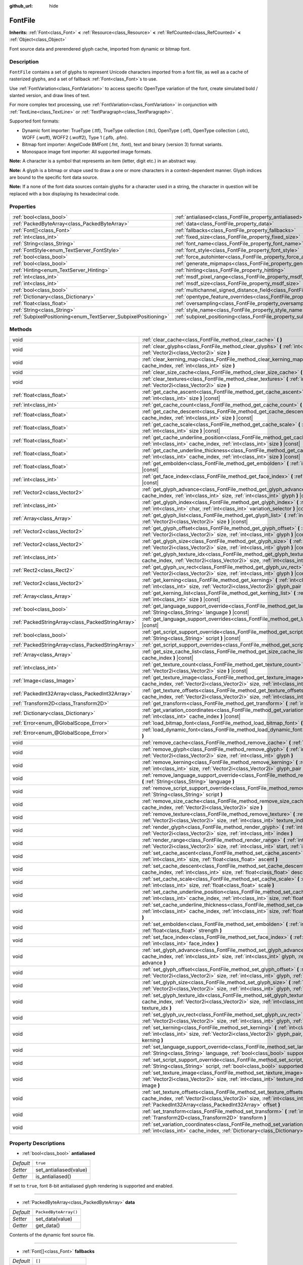 :github_url: hide

.. DO NOT EDIT THIS FILE!!!
.. Generated automatically from Godot engine sources.
.. Generator: https://github.com/godotengine/godot/tree/master/doc/tools/make_rst.py.
.. XML source: https://github.com/godotengine/godot/tree/master/doc/classes/FontFile.xml.

.. _class_FontFile:

FontFile
========

**Inherits:** :ref:`Font<class_Font>` **<** :ref:`Resource<class_Resource>` **<** :ref:`RefCounted<class_RefCounted>` **<** :ref:`Object<class_Object>`

Font source data and prerendered glyph cache, imported from dynamic or bitmap font.

Description
-----------

``FontFile`` contains a set of glyphs to represent Unicode characters imported from a font file, as well as a cache of rasterized glyphs, and a set of fallback :ref:`Font<class_Font>`\ s to use.

Use :ref:`FontVariation<class_FontVariation>` to access specific OpenType variation of the font, create simulated bold / slanted version, and draw lines of text.

For more complex text processing, use :ref:`FontVariation<class_FontVariation>` in conjunction with :ref:`TextLine<class_TextLine>` or :ref:`TextParagraph<class_TextParagraph>`.

Supported font formats:

- Dynamic font importer: TrueType (.ttf), TrueType collection (.ttc), OpenType (.otf), OpenType collection (.otc), WOFF (.woff), WOFF2 (.woff2), Type 1 (.pfb, .pfm).

- Bitmap font importer: AngelCode BMFont (.fnt, .font), text and binary (version 3) format variants.

- Monospace image font importer: All supported image formats.

\ **Note:** A character is a symbol that represents an item (letter, digit etc.) in an abstract way.

\ **Note:** A glyph is a bitmap or shape used to draw a one or more characters in a context-dependent manner. Glyph indices are bound to the specific font data source.

\ **Note:** If a none of the font data sources contain glyphs for a character used in a string, the character in question will be replaced with a box displaying its hexadecimal code.




.. tabs::

 .. code-tab:: gdscript

    var f = load("res://BarlowCondensed-Bold.ttf")
    $"Label".set("custom_fonts/font", f)
    $"Label".set("custom_fonts/font_size", 64)

 .. code-tab:: csharp

    var f = ResourceLoader.Load<FontFile>("res://BarlowCondensed-Bold.ttf");
    GetNode("Label").Set("custom_fonts/font", f);
    GetNode("Label").Set("custom_font_sizes/font_size", 64);



Properties
----------

+-----------------------------------------------------------------+-------------------------------------------------------------------------------------------------------+-----------------------+
| :ref:`bool<class_bool>`                                         | :ref:`antialiased<class_FontFile_property_antialiased>`                                               | ``true``              |
+-----------------------------------------------------------------+-------------------------------------------------------------------------------------------------------+-----------------------+
| :ref:`PackedByteArray<class_PackedByteArray>`                   | :ref:`data<class_FontFile_property_data>`                                                             | ``PackedByteArray()`` |
+-----------------------------------------------------------------+-------------------------------------------------------------------------------------------------------+-----------------------+
| :ref:`Font[]<class_Font>`                                       | :ref:`fallbacks<class_FontFile_property_fallbacks>`                                                   | ``[]``                |
+-----------------------------------------------------------------+-------------------------------------------------------------------------------------------------------+-----------------------+
| :ref:`int<class_int>`                                           | :ref:`fixed_size<class_FontFile_property_fixed_size>`                                                 | ``0``                 |
+-----------------------------------------------------------------+-------------------------------------------------------------------------------------------------------+-----------------------+
| :ref:`String<class_String>`                                     | :ref:`font_name<class_FontFile_property_font_name>`                                                   | ``""``                |
+-----------------------------------------------------------------+-------------------------------------------------------------------------------------------------------+-----------------------+
| :ref:`FontStyle<enum_TextServer_FontStyle>`                     | :ref:`font_style<class_FontFile_property_font_style>`                                                 | ``0``                 |
+-----------------------------------------------------------------+-------------------------------------------------------------------------------------------------------+-----------------------+
| :ref:`bool<class_bool>`                                         | :ref:`force_autohinter<class_FontFile_property_force_autohinter>`                                     | ``false``             |
+-----------------------------------------------------------------+-------------------------------------------------------------------------------------------------------+-----------------------+
| :ref:`bool<class_bool>`                                         | :ref:`generate_mipmaps<class_FontFile_property_generate_mipmaps>`                                     | ``false``             |
+-----------------------------------------------------------------+-------------------------------------------------------------------------------------------------------+-----------------------+
| :ref:`Hinting<enum_TextServer_Hinting>`                         | :ref:`hinting<class_FontFile_property_hinting>`                                                       | ``1``                 |
+-----------------------------------------------------------------+-------------------------------------------------------------------------------------------------------+-----------------------+
| :ref:`int<class_int>`                                           | :ref:`msdf_pixel_range<class_FontFile_property_msdf_pixel_range>`                                     | ``16``                |
+-----------------------------------------------------------------+-------------------------------------------------------------------------------------------------------+-----------------------+
| :ref:`int<class_int>`                                           | :ref:`msdf_size<class_FontFile_property_msdf_size>`                                                   | ``48``                |
+-----------------------------------------------------------------+-------------------------------------------------------------------------------------------------------+-----------------------+
| :ref:`bool<class_bool>`                                         | :ref:`multichannel_signed_distance_field<class_FontFile_property_multichannel_signed_distance_field>` | ``false``             |
+-----------------------------------------------------------------+-------------------------------------------------------------------------------------------------------+-----------------------+
| :ref:`Dictionary<class_Dictionary>`                             | :ref:`opentype_feature_overrides<class_FontFile_property_opentype_feature_overrides>`                 | ``{}``                |
+-----------------------------------------------------------------+-------------------------------------------------------------------------------------------------------+-----------------------+
| :ref:`float<class_float>`                                       | :ref:`oversampling<class_FontFile_property_oversampling>`                                             | ``0.0``               |
+-----------------------------------------------------------------+-------------------------------------------------------------------------------------------------------+-----------------------+
| :ref:`String<class_String>`                                     | :ref:`style_name<class_FontFile_property_style_name>`                                                 | ``""``                |
+-----------------------------------------------------------------+-------------------------------------------------------------------------------------------------------+-----------------------+
| :ref:`SubpixelPositioning<enum_TextServer_SubpixelPositioning>` | :ref:`subpixel_positioning<class_FontFile_property_subpixel_positioning>`                             | ``1``                 |
+-----------------------------------------------------------------+-------------------------------------------------------------------------------------------------------+-----------------------+

Methods
-------

+---------------------------------------------------+--------------------------------------------------------------------------------------------------------------------------------------------------------------------------------------------------------------------------------------------------------+
| void                                              | :ref:`clear_cache<class_FontFile_method_clear_cache>` **(** **)**                                                                                                                                                                                      |
+---------------------------------------------------+--------------------------------------------------------------------------------------------------------------------------------------------------------------------------------------------------------------------------------------------------------+
| void                                              | :ref:`clear_glyphs<class_FontFile_method_clear_glyphs>` **(** :ref:`int<class_int>` cache_index, :ref:`Vector2i<class_Vector2i>` size **)**                                                                                                            |
+---------------------------------------------------+--------------------------------------------------------------------------------------------------------------------------------------------------------------------------------------------------------------------------------------------------------+
| void                                              | :ref:`clear_kerning_map<class_FontFile_method_clear_kerning_map>` **(** :ref:`int<class_int>` cache_index, :ref:`int<class_int>` size **)**                                                                                                            |
+---------------------------------------------------+--------------------------------------------------------------------------------------------------------------------------------------------------------------------------------------------------------------------------------------------------------+
| void                                              | :ref:`clear_size_cache<class_FontFile_method_clear_size_cache>` **(** :ref:`int<class_int>` cache_index **)**                                                                                                                                          |
+---------------------------------------------------+--------------------------------------------------------------------------------------------------------------------------------------------------------------------------------------------------------------------------------------------------------+
| void                                              | :ref:`clear_textures<class_FontFile_method_clear_textures>` **(** :ref:`int<class_int>` cache_index, :ref:`Vector2i<class_Vector2i>` size **)**                                                                                                        |
+---------------------------------------------------+--------------------------------------------------------------------------------------------------------------------------------------------------------------------------------------------------------------------------------------------------------+
| :ref:`float<class_float>`                         | :ref:`get_cache_ascent<class_FontFile_method_get_cache_ascent>` **(** :ref:`int<class_int>` cache_index, :ref:`int<class_int>` size **)** |const|                                                                                                      |
+---------------------------------------------------+--------------------------------------------------------------------------------------------------------------------------------------------------------------------------------------------------------------------------------------------------------+
| :ref:`int<class_int>`                             | :ref:`get_cache_count<class_FontFile_method_get_cache_count>` **(** **)** |const|                                                                                                                                                                      |
+---------------------------------------------------+--------------------------------------------------------------------------------------------------------------------------------------------------------------------------------------------------------------------------------------------------------+
| :ref:`float<class_float>`                         | :ref:`get_cache_descent<class_FontFile_method_get_cache_descent>` **(** :ref:`int<class_int>` cache_index, :ref:`int<class_int>` size **)** |const|                                                                                                    |
+---------------------------------------------------+--------------------------------------------------------------------------------------------------------------------------------------------------------------------------------------------------------------------------------------------------------+
| :ref:`float<class_float>`                         | :ref:`get_cache_scale<class_FontFile_method_get_cache_scale>` **(** :ref:`int<class_int>` cache_index, :ref:`int<class_int>` size **)** |const|                                                                                                        |
+---------------------------------------------------+--------------------------------------------------------------------------------------------------------------------------------------------------------------------------------------------------------------------------------------------------------+
| :ref:`float<class_float>`                         | :ref:`get_cache_underline_position<class_FontFile_method_get_cache_underline_position>` **(** :ref:`int<class_int>` cache_index, :ref:`int<class_int>` size **)** |const|                                                                              |
+---------------------------------------------------+--------------------------------------------------------------------------------------------------------------------------------------------------------------------------------------------------------------------------------------------------------+
| :ref:`float<class_float>`                         | :ref:`get_cache_underline_thickness<class_FontFile_method_get_cache_underline_thickness>` **(** :ref:`int<class_int>` cache_index, :ref:`int<class_int>` size **)** |const|                                                                            |
+---------------------------------------------------+--------------------------------------------------------------------------------------------------------------------------------------------------------------------------------------------------------------------------------------------------------+
| :ref:`float<class_float>`                         | :ref:`get_embolden<class_FontFile_method_get_embolden>` **(** :ref:`int<class_int>` cache_index **)** |const|                                                                                                                                          |
+---------------------------------------------------+--------------------------------------------------------------------------------------------------------------------------------------------------------------------------------------------------------------------------------------------------------+
| :ref:`int<class_int>`                             | :ref:`get_face_index<class_FontFile_method_get_face_index>` **(** :ref:`int<class_int>` cache_index **)** |const|                                                                                                                                      |
+---------------------------------------------------+--------------------------------------------------------------------------------------------------------------------------------------------------------------------------------------------------------------------------------------------------------+
| :ref:`Vector2<class_Vector2>`                     | :ref:`get_glyph_advance<class_FontFile_method_get_glyph_advance>` **(** :ref:`int<class_int>` cache_index, :ref:`int<class_int>` size, :ref:`int<class_int>` glyph **)** |const|                                                                       |
+---------------------------------------------------+--------------------------------------------------------------------------------------------------------------------------------------------------------------------------------------------------------------------------------------------------------+
| :ref:`int<class_int>`                             | :ref:`get_glyph_index<class_FontFile_method_get_glyph_index>` **(** :ref:`int<class_int>` size, :ref:`int<class_int>` char, :ref:`int<class_int>` variation_selector **)** |const|                                                                     |
+---------------------------------------------------+--------------------------------------------------------------------------------------------------------------------------------------------------------------------------------------------------------------------------------------------------------+
| :ref:`Array<class_Array>`                         | :ref:`get_glyph_list<class_FontFile_method_get_glyph_list>` **(** :ref:`int<class_int>` cache_index, :ref:`Vector2i<class_Vector2i>` size **)** |const|                                                                                                |
+---------------------------------------------------+--------------------------------------------------------------------------------------------------------------------------------------------------------------------------------------------------------------------------------------------------------+
| :ref:`Vector2<class_Vector2>`                     | :ref:`get_glyph_offset<class_FontFile_method_get_glyph_offset>` **(** :ref:`int<class_int>` cache_index, :ref:`Vector2i<class_Vector2i>` size, :ref:`int<class_int>` glyph **)** |const|                                                               |
+---------------------------------------------------+--------------------------------------------------------------------------------------------------------------------------------------------------------------------------------------------------------------------------------------------------------+
| :ref:`Vector2<class_Vector2>`                     | :ref:`get_glyph_size<class_FontFile_method_get_glyph_size>` **(** :ref:`int<class_int>` cache_index, :ref:`Vector2i<class_Vector2i>` size, :ref:`int<class_int>` glyph **)** |const|                                                                   |
+---------------------------------------------------+--------------------------------------------------------------------------------------------------------------------------------------------------------------------------------------------------------------------------------------------------------+
| :ref:`int<class_int>`                             | :ref:`get_glyph_texture_idx<class_FontFile_method_get_glyph_texture_idx>` **(** :ref:`int<class_int>` cache_index, :ref:`Vector2i<class_Vector2i>` size, :ref:`int<class_int>` glyph **)** |const|                                                     |
+---------------------------------------------------+--------------------------------------------------------------------------------------------------------------------------------------------------------------------------------------------------------------------------------------------------------+
| :ref:`Rect2<class_Rect2>`                         | :ref:`get_glyph_uv_rect<class_FontFile_method_get_glyph_uv_rect>` **(** :ref:`int<class_int>` cache_index, :ref:`Vector2i<class_Vector2i>` size, :ref:`int<class_int>` glyph **)** |const|                                                             |
+---------------------------------------------------+--------------------------------------------------------------------------------------------------------------------------------------------------------------------------------------------------------------------------------------------------------+
| :ref:`Vector2<class_Vector2>`                     | :ref:`get_kerning<class_FontFile_method_get_kerning>` **(** :ref:`int<class_int>` cache_index, :ref:`int<class_int>` size, :ref:`Vector2i<class_Vector2i>` glyph_pair **)** |const|                                                                    |
+---------------------------------------------------+--------------------------------------------------------------------------------------------------------------------------------------------------------------------------------------------------------------------------------------------------------+
| :ref:`Array<class_Array>`                         | :ref:`get_kerning_list<class_FontFile_method_get_kerning_list>` **(** :ref:`int<class_int>` cache_index, :ref:`int<class_int>` size **)** |const|                                                                                                      |
+---------------------------------------------------+--------------------------------------------------------------------------------------------------------------------------------------------------------------------------------------------------------------------------------------------------------+
| :ref:`bool<class_bool>`                           | :ref:`get_language_support_override<class_FontFile_method_get_language_support_override>` **(** :ref:`String<class_String>` language **)** |const|                                                                                                     |
+---------------------------------------------------+--------------------------------------------------------------------------------------------------------------------------------------------------------------------------------------------------------------------------------------------------------+
| :ref:`PackedStringArray<class_PackedStringArray>` | :ref:`get_language_support_overrides<class_FontFile_method_get_language_support_overrides>` **(** **)** |const|                                                                                                                                        |
+---------------------------------------------------+--------------------------------------------------------------------------------------------------------------------------------------------------------------------------------------------------------------------------------------------------------+
| :ref:`bool<class_bool>`                           | :ref:`get_script_support_override<class_FontFile_method_get_script_support_override>` **(** :ref:`String<class_String>` script **)** |const|                                                                                                           |
+---------------------------------------------------+--------------------------------------------------------------------------------------------------------------------------------------------------------------------------------------------------------------------------------------------------------+
| :ref:`PackedStringArray<class_PackedStringArray>` | :ref:`get_script_support_overrides<class_FontFile_method_get_script_support_overrides>` **(** **)** |const|                                                                                                                                            |
+---------------------------------------------------+--------------------------------------------------------------------------------------------------------------------------------------------------------------------------------------------------------------------------------------------------------+
| :ref:`Array<class_Array>`                         | :ref:`get_size_cache_list<class_FontFile_method_get_size_cache_list>` **(** :ref:`int<class_int>` cache_index **)** |const|                                                                                                                            |
+---------------------------------------------------+--------------------------------------------------------------------------------------------------------------------------------------------------------------------------------------------------------------------------------------------------------+
| :ref:`int<class_int>`                             | :ref:`get_texture_count<class_FontFile_method_get_texture_count>` **(** :ref:`int<class_int>` cache_index, :ref:`Vector2i<class_Vector2i>` size **)** |const|                                                                                          |
+---------------------------------------------------+--------------------------------------------------------------------------------------------------------------------------------------------------------------------------------------------------------------------------------------------------------+
| :ref:`Image<class_Image>`                         | :ref:`get_texture_image<class_FontFile_method_get_texture_image>` **(** :ref:`int<class_int>` cache_index, :ref:`Vector2i<class_Vector2i>` size, :ref:`int<class_int>` texture_index **)** |const|                                                     |
+---------------------------------------------------+--------------------------------------------------------------------------------------------------------------------------------------------------------------------------------------------------------------------------------------------------------+
| :ref:`PackedInt32Array<class_PackedInt32Array>`   | :ref:`get_texture_offsets<class_FontFile_method_get_texture_offsets>` **(** :ref:`int<class_int>` cache_index, :ref:`Vector2i<class_Vector2i>` size, :ref:`int<class_int>` texture_index **)** |const|                                                 |
+---------------------------------------------------+--------------------------------------------------------------------------------------------------------------------------------------------------------------------------------------------------------------------------------------------------------+
| :ref:`Transform2D<class_Transform2D>`             | :ref:`get_transform<class_FontFile_method_get_transform>` **(** :ref:`int<class_int>` cache_index **)** |const|                                                                                                                                        |
+---------------------------------------------------+--------------------------------------------------------------------------------------------------------------------------------------------------------------------------------------------------------------------------------------------------------+
| :ref:`Dictionary<class_Dictionary>`               | :ref:`get_variation_coordinates<class_FontFile_method_get_variation_coordinates>` **(** :ref:`int<class_int>` cache_index **)** |const|                                                                                                                |
+---------------------------------------------------+--------------------------------------------------------------------------------------------------------------------------------------------------------------------------------------------------------------------------------------------------------+
| :ref:`Error<enum_@GlobalScope_Error>`             | :ref:`load_bitmap_font<class_FontFile_method_load_bitmap_font>` **(** :ref:`String<class_String>` path **)**                                                                                                                                           |
+---------------------------------------------------+--------------------------------------------------------------------------------------------------------------------------------------------------------------------------------------------------------------------------------------------------------+
| :ref:`Error<enum_@GlobalScope_Error>`             | :ref:`load_dynamic_font<class_FontFile_method_load_dynamic_font>` **(** :ref:`String<class_String>` path **)**                                                                                                                                         |
+---------------------------------------------------+--------------------------------------------------------------------------------------------------------------------------------------------------------------------------------------------------------------------------------------------------------+
| void                                              | :ref:`remove_cache<class_FontFile_method_remove_cache>` **(** :ref:`int<class_int>` cache_index **)**                                                                                                                                                  |
+---------------------------------------------------+--------------------------------------------------------------------------------------------------------------------------------------------------------------------------------------------------------------------------------------------------------+
| void                                              | :ref:`remove_glyph<class_FontFile_method_remove_glyph>` **(** :ref:`int<class_int>` cache_index, :ref:`Vector2i<class_Vector2i>` size, :ref:`int<class_int>` glyph **)**                                                                               |
+---------------------------------------------------+--------------------------------------------------------------------------------------------------------------------------------------------------------------------------------------------------------------------------------------------------------+
| void                                              | :ref:`remove_kerning<class_FontFile_method_remove_kerning>` **(** :ref:`int<class_int>` cache_index, :ref:`int<class_int>` size, :ref:`Vector2i<class_Vector2i>` glyph_pair **)**                                                                      |
+---------------------------------------------------+--------------------------------------------------------------------------------------------------------------------------------------------------------------------------------------------------------------------------------------------------------+
| void                                              | :ref:`remove_language_support_override<class_FontFile_method_remove_language_support_override>` **(** :ref:`String<class_String>` language **)**                                                                                                       |
+---------------------------------------------------+--------------------------------------------------------------------------------------------------------------------------------------------------------------------------------------------------------------------------------------------------------+
| void                                              | :ref:`remove_script_support_override<class_FontFile_method_remove_script_support_override>` **(** :ref:`String<class_String>` script **)**                                                                                                             |
+---------------------------------------------------+--------------------------------------------------------------------------------------------------------------------------------------------------------------------------------------------------------------------------------------------------------+
| void                                              | :ref:`remove_size_cache<class_FontFile_method_remove_size_cache>` **(** :ref:`int<class_int>` cache_index, :ref:`Vector2i<class_Vector2i>` size **)**                                                                                                  |
+---------------------------------------------------+--------------------------------------------------------------------------------------------------------------------------------------------------------------------------------------------------------------------------------------------------------+
| void                                              | :ref:`remove_texture<class_FontFile_method_remove_texture>` **(** :ref:`int<class_int>` cache_index, :ref:`Vector2i<class_Vector2i>` size, :ref:`int<class_int>` texture_index **)**                                                                   |
+---------------------------------------------------+--------------------------------------------------------------------------------------------------------------------------------------------------------------------------------------------------------------------------------------------------------+
| void                                              | :ref:`render_glyph<class_FontFile_method_render_glyph>` **(** :ref:`int<class_int>` cache_index, :ref:`Vector2i<class_Vector2i>` size, :ref:`int<class_int>` index **)**                                                                               |
+---------------------------------------------------+--------------------------------------------------------------------------------------------------------------------------------------------------------------------------------------------------------------------------------------------------------+
| void                                              | :ref:`render_range<class_FontFile_method_render_range>` **(** :ref:`int<class_int>` cache_index, :ref:`Vector2i<class_Vector2i>` size, :ref:`int<class_int>` start, :ref:`int<class_int>` end **)**                                                    |
+---------------------------------------------------+--------------------------------------------------------------------------------------------------------------------------------------------------------------------------------------------------------------------------------------------------------+
| void                                              | :ref:`set_cache_ascent<class_FontFile_method_set_cache_ascent>` **(** :ref:`int<class_int>` cache_index, :ref:`int<class_int>` size, :ref:`float<class_float>` ascent **)**                                                                            |
+---------------------------------------------------+--------------------------------------------------------------------------------------------------------------------------------------------------------------------------------------------------------------------------------------------------------+
| void                                              | :ref:`set_cache_descent<class_FontFile_method_set_cache_descent>` **(** :ref:`int<class_int>` cache_index, :ref:`int<class_int>` size, :ref:`float<class_float>` descent **)**                                                                         |
+---------------------------------------------------+--------------------------------------------------------------------------------------------------------------------------------------------------------------------------------------------------------------------------------------------------------+
| void                                              | :ref:`set_cache_scale<class_FontFile_method_set_cache_scale>` **(** :ref:`int<class_int>` cache_index, :ref:`int<class_int>` size, :ref:`float<class_float>` scale **)**                                                                               |
+---------------------------------------------------+--------------------------------------------------------------------------------------------------------------------------------------------------------------------------------------------------------------------------------------------------------+
| void                                              | :ref:`set_cache_underline_position<class_FontFile_method_set_cache_underline_position>` **(** :ref:`int<class_int>` cache_index, :ref:`int<class_int>` size, :ref:`float<class_float>` underline_position **)**                                        |
+---------------------------------------------------+--------------------------------------------------------------------------------------------------------------------------------------------------------------------------------------------------------------------------------------------------------+
| void                                              | :ref:`set_cache_underline_thickness<class_FontFile_method_set_cache_underline_thickness>` **(** :ref:`int<class_int>` cache_index, :ref:`int<class_int>` size, :ref:`float<class_float>` underline_thickness **)**                                     |
+---------------------------------------------------+--------------------------------------------------------------------------------------------------------------------------------------------------------------------------------------------------------------------------------------------------------+
| void                                              | :ref:`set_embolden<class_FontFile_method_set_embolden>` **(** :ref:`int<class_int>` cache_index, :ref:`float<class_float>` strength **)**                                                                                                              |
+---------------------------------------------------+--------------------------------------------------------------------------------------------------------------------------------------------------------------------------------------------------------------------------------------------------------+
| void                                              | :ref:`set_face_index<class_FontFile_method_set_face_index>` **(** :ref:`int<class_int>` cache_index, :ref:`int<class_int>` face_index **)**                                                                                                            |
+---------------------------------------------------+--------------------------------------------------------------------------------------------------------------------------------------------------------------------------------------------------------------------------------------------------------+
| void                                              | :ref:`set_glyph_advance<class_FontFile_method_set_glyph_advance>` **(** :ref:`int<class_int>` cache_index, :ref:`int<class_int>` size, :ref:`int<class_int>` glyph, :ref:`Vector2<class_Vector2>` advance **)**                                        |
+---------------------------------------------------+--------------------------------------------------------------------------------------------------------------------------------------------------------------------------------------------------------------------------------------------------------+
| void                                              | :ref:`set_glyph_offset<class_FontFile_method_set_glyph_offset>` **(** :ref:`int<class_int>` cache_index, :ref:`Vector2i<class_Vector2i>` size, :ref:`int<class_int>` glyph, :ref:`Vector2<class_Vector2>` offset **)**                                 |
+---------------------------------------------------+--------------------------------------------------------------------------------------------------------------------------------------------------------------------------------------------------------------------------------------------------------+
| void                                              | :ref:`set_glyph_size<class_FontFile_method_set_glyph_size>` **(** :ref:`int<class_int>` cache_index, :ref:`Vector2i<class_Vector2i>` size, :ref:`int<class_int>` glyph, :ref:`Vector2<class_Vector2>` gl_size **)**                                    |
+---------------------------------------------------+--------------------------------------------------------------------------------------------------------------------------------------------------------------------------------------------------------------------------------------------------------+
| void                                              | :ref:`set_glyph_texture_idx<class_FontFile_method_set_glyph_texture_idx>` **(** :ref:`int<class_int>` cache_index, :ref:`Vector2i<class_Vector2i>` size, :ref:`int<class_int>` glyph, :ref:`int<class_int>` texture_idx **)**                          |
+---------------------------------------------------+--------------------------------------------------------------------------------------------------------------------------------------------------------------------------------------------------------------------------------------------------------+
| void                                              | :ref:`set_glyph_uv_rect<class_FontFile_method_set_glyph_uv_rect>` **(** :ref:`int<class_int>` cache_index, :ref:`Vector2i<class_Vector2i>` size, :ref:`int<class_int>` glyph, :ref:`Rect2<class_Rect2>` uv_rect **)**                                  |
+---------------------------------------------------+--------------------------------------------------------------------------------------------------------------------------------------------------------------------------------------------------------------------------------------------------------+
| void                                              | :ref:`set_kerning<class_FontFile_method_set_kerning>` **(** :ref:`int<class_int>` cache_index, :ref:`int<class_int>` size, :ref:`Vector2i<class_Vector2i>` glyph_pair, :ref:`Vector2<class_Vector2>` kerning **)**                                     |
+---------------------------------------------------+--------------------------------------------------------------------------------------------------------------------------------------------------------------------------------------------------------------------------------------------------------+
| void                                              | :ref:`set_language_support_override<class_FontFile_method_set_language_support_override>` **(** :ref:`String<class_String>` language, :ref:`bool<class_bool>` supported **)**                                                                          |
+---------------------------------------------------+--------------------------------------------------------------------------------------------------------------------------------------------------------------------------------------------------------------------------------------------------------+
| void                                              | :ref:`set_script_support_override<class_FontFile_method_set_script_support_override>` **(** :ref:`String<class_String>` script, :ref:`bool<class_bool>` supported **)**                                                                                |
+---------------------------------------------------+--------------------------------------------------------------------------------------------------------------------------------------------------------------------------------------------------------------------------------------------------------+
| void                                              | :ref:`set_texture_image<class_FontFile_method_set_texture_image>` **(** :ref:`int<class_int>` cache_index, :ref:`Vector2i<class_Vector2i>` size, :ref:`int<class_int>` texture_index, :ref:`Image<class_Image>` image **)**                            |
+---------------------------------------------------+--------------------------------------------------------------------------------------------------------------------------------------------------------------------------------------------------------------------------------------------------------+
| void                                              | :ref:`set_texture_offsets<class_FontFile_method_set_texture_offsets>` **(** :ref:`int<class_int>` cache_index, :ref:`Vector2i<class_Vector2i>` size, :ref:`int<class_int>` texture_index, :ref:`PackedInt32Array<class_PackedInt32Array>` offset **)** |
+---------------------------------------------------+--------------------------------------------------------------------------------------------------------------------------------------------------------------------------------------------------------------------------------------------------------+
| void                                              | :ref:`set_transform<class_FontFile_method_set_transform>` **(** :ref:`int<class_int>` cache_index, :ref:`Transform2D<class_Transform2D>` transform **)**                                                                                               |
+---------------------------------------------------+--------------------------------------------------------------------------------------------------------------------------------------------------------------------------------------------------------------------------------------------------------+
| void                                              | :ref:`set_variation_coordinates<class_FontFile_method_set_variation_coordinates>` **(** :ref:`int<class_int>` cache_index, :ref:`Dictionary<class_Dictionary>` variation_coordinates **)**                                                             |
+---------------------------------------------------+--------------------------------------------------------------------------------------------------------------------------------------------------------------------------------------------------------------------------------------------------------+

Property Descriptions
---------------------

.. _class_FontFile_property_antialiased:

- :ref:`bool<class_bool>` **antialiased**

+-----------+------------------------+
| *Default* | ``true``               |
+-----------+------------------------+
| *Setter*  | set_antialiased(value) |
+-----------+------------------------+
| *Getter*  | is_antialiased()       |
+-----------+------------------------+

If set to ``true``, font 8-bit anitialiased glyph rendering is supported and enabled.

----

.. _class_FontFile_property_data:

- :ref:`PackedByteArray<class_PackedByteArray>` **data**

+-----------+-----------------------+
| *Default* | ``PackedByteArray()`` |
+-----------+-----------------------+
| *Setter*  | set_data(value)       |
+-----------+-----------------------+
| *Getter*  | get_data()            |
+-----------+-----------------------+

Contents of the dynamic font source file.

----

.. _class_FontFile_property_fallbacks:

- :ref:`Font[]<class_Font>` **fallbacks**

+-----------+----------------------+
| *Default* | ``[]``               |
+-----------+----------------------+
| *Setter*  | set_fallbacks(value) |
+-----------+----------------------+
| *Getter*  | get_fallbacks()      |
+-----------+----------------------+

Array of fallback :ref:`Font<class_Font>`\ s.

----

.. _class_FontFile_property_fixed_size:

- :ref:`int<class_int>` **fixed_size**

+-----------+-----------------------+
| *Default* | ``0``                 |
+-----------+-----------------------+
| *Setter*  | set_fixed_size(value) |
+-----------+-----------------------+
| *Getter*  | get_fixed_size()      |
+-----------+-----------------------+

Font size, used only for the bitmap fonts.

----

.. _class_FontFile_property_font_name:

- :ref:`String<class_String>` **font_name**

+-----------+----------------------+
| *Default* | ``""``               |
+-----------+----------------------+
| *Setter*  | set_font_name(value) |
+-----------+----------------------+
| *Getter*  | get_font_name()      |
+-----------+----------------------+

Font family name.

----

.. _class_FontFile_property_font_style:

- :ref:`FontStyle<enum_TextServer_FontStyle>` **font_style**

+-----------+-----------------------+
| *Default* | ``0``                 |
+-----------+-----------------------+
| *Setter*  | set_font_style(value) |
+-----------+-----------------------+
| *Getter*  | get_font_style()      |
+-----------+-----------------------+

Font style flags, see :ref:`FontStyle<enum_TextServer_FontStyle>`.

----

.. _class_FontFile_property_force_autohinter:

- :ref:`bool<class_bool>` **force_autohinter**

+-----------+-----------------------------+
| *Default* | ``false``                   |
+-----------+-----------------------------+
| *Setter*  | set_force_autohinter(value) |
+-----------+-----------------------------+
| *Getter*  | is_force_autohinter()       |
+-----------+-----------------------------+

If set to ``true``, auto-hinting is supported and preferred over font built-in hinting. Used by dynamic fonts only.

----

.. _class_FontFile_property_generate_mipmaps:

- :ref:`bool<class_bool>` **generate_mipmaps**

+-----------+-----------------------------+
| *Default* | ``false``                   |
+-----------+-----------------------------+
| *Setter*  | set_generate_mipmaps(value) |
+-----------+-----------------------------+
| *Getter*  | get_generate_mipmaps()      |
+-----------+-----------------------------+

If set to ``true``, generate mipmaps for the font textures.

----

.. _class_FontFile_property_hinting:

- :ref:`Hinting<enum_TextServer_Hinting>` **hinting**

+-----------+--------------------+
| *Default* | ``1``              |
+-----------+--------------------+
| *Setter*  | set_hinting(value) |
+-----------+--------------------+
| *Getter*  | get_hinting()      |
+-----------+--------------------+

Font hinting mode. Used by dynamic fonts only.

----

.. _class_FontFile_property_msdf_pixel_range:

- :ref:`int<class_int>` **msdf_pixel_range**

+-----------+-----------------------------+
| *Default* | ``16``                      |
+-----------+-----------------------------+
| *Setter*  | set_msdf_pixel_range(value) |
+-----------+-----------------------------+
| *Getter*  | get_msdf_pixel_range()      |
+-----------+-----------------------------+

The width of the range around the shape between the minimum and maximum representable signed distance.

----

.. _class_FontFile_property_msdf_size:

- :ref:`int<class_int>` **msdf_size**

+-----------+----------------------+
| *Default* | ``48``               |
+-----------+----------------------+
| *Setter*  | set_msdf_size(value) |
+-----------+----------------------+
| *Getter*  | get_msdf_size()      |
+-----------+----------------------+

Source font size used to generate MSDF textures.

----

.. _class_FontFile_property_multichannel_signed_distance_field:

- :ref:`bool<class_bool>` **multichannel_signed_distance_field**

+-----------+-----------------------------------------------+
| *Default* | ``false``                                     |
+-----------+-----------------------------------------------+
| *Setter*  | set_multichannel_signed_distance_field(value) |
+-----------+-----------------------------------------------+
| *Getter*  | is_multichannel_signed_distance_field()       |
+-----------+-----------------------------------------------+

If set to ``true``, glyphs of all sizes are rendered using single multichannel signed distance field generated from the dynamic font vector data.

----

.. _class_FontFile_property_opentype_feature_overrides:

- :ref:`Dictionary<class_Dictionary>` **opentype_feature_overrides**

+-----------+---------------------------------------+
| *Default* | ``{}``                                |
+-----------+---------------------------------------+
| *Setter*  | set_opentype_feature_overrides(value) |
+-----------+---------------------------------------+
| *Getter*  | get_opentype_feature_overrides()      |
+-----------+---------------------------------------+

Font OpenType feature set override.

----

.. _class_FontFile_property_oversampling:

- :ref:`float<class_float>` **oversampling**

+-----------+-------------------------+
| *Default* | ``0.0``                 |
+-----------+-------------------------+
| *Setter*  | set_oversampling(value) |
+-----------+-------------------------+
| *Getter*  | get_oversampling()      |
+-----------+-------------------------+

Font oversampling factor, if set to ``0.0`` global oversampling factor is used instead. Used by dynamic fonts only.

----

.. _class_FontFile_property_style_name:

- :ref:`String<class_String>` **style_name**

+-----------+----------------------------+
| *Default* | ``""``                     |
+-----------+----------------------------+
| *Setter*  | set_font_style_name(value) |
+-----------+----------------------------+
| *Getter*  | get_font_style_name()      |
+-----------+----------------------------+

Font style name.

----

.. _class_FontFile_property_subpixel_positioning:

- :ref:`SubpixelPositioning<enum_TextServer_SubpixelPositioning>` **subpixel_positioning**

+-----------+---------------------------------+
| *Default* | ``1``                           |
+-----------+---------------------------------+
| *Setter*  | set_subpixel_positioning(value) |
+-----------+---------------------------------+
| *Getter*  | get_subpixel_positioning()      |
+-----------+---------------------------------+

Font glyph sub-pixel positioning mode. Subpixel positioning provides shaper text and better kerning for smaller font sizes, at the cost of memory usage and font rasterization speed. Use :ref:`TextServer.SUBPIXEL_POSITIONING_AUTO<class_TextServer_constant_SUBPIXEL_POSITIONING_AUTO>` to automatically enable it based on the font size.

Method Descriptions
-------------------

.. _class_FontFile_method_clear_cache:

- void **clear_cache** **(** **)**

Removes all font cache entries.

----

.. _class_FontFile_method_clear_glyphs:

- void **clear_glyphs** **(** :ref:`int<class_int>` cache_index, :ref:`Vector2i<class_Vector2i>` size **)**

Removes all rendered glyphs information from the cache entry.

\ **Note:** This function will not remove textures associated with the glyphs, use :ref:`remove_texture<class_FontFile_method_remove_texture>` to remove them manually.

----

.. _class_FontFile_method_clear_kerning_map:

- void **clear_kerning_map** **(** :ref:`int<class_int>` cache_index, :ref:`int<class_int>` size **)**

Removes all kerning overrides.

----

.. _class_FontFile_method_clear_size_cache:

- void **clear_size_cache** **(** :ref:`int<class_int>` cache_index **)**

Removes all font sizes from the cache entry

----

.. _class_FontFile_method_clear_textures:

- void **clear_textures** **(** :ref:`int<class_int>` cache_index, :ref:`Vector2i<class_Vector2i>` size **)**

Removes all textures from font cache entry.

\ **Note:** This function will not remove glyphs associated with the texture, use :ref:`remove_glyph<class_FontFile_method_remove_glyph>` to remove them manually.

----

.. _class_FontFile_method_get_cache_ascent:

- :ref:`float<class_float>` **get_cache_ascent** **(** :ref:`int<class_int>` cache_index, :ref:`int<class_int>` size **)** |const|

Returns the font ascent (number of pixels above the baseline).

----

.. _class_FontFile_method_get_cache_count:

- :ref:`int<class_int>` **get_cache_count** **(** **)** |const|

Returns number of the font cache entries.

----

.. _class_FontFile_method_get_cache_descent:

- :ref:`float<class_float>` **get_cache_descent** **(** :ref:`int<class_int>` cache_index, :ref:`int<class_int>` size **)** |const|

----

.. _class_FontFile_method_get_cache_scale:

- :ref:`float<class_float>` **get_cache_scale** **(** :ref:`int<class_int>` cache_index, :ref:`int<class_int>` size **)** |const|

----

.. _class_FontFile_method_get_cache_underline_position:

- :ref:`float<class_float>` **get_cache_underline_position** **(** :ref:`int<class_int>` cache_index, :ref:`int<class_int>` size **)** |const|

----

.. _class_FontFile_method_get_cache_underline_thickness:

- :ref:`float<class_float>` **get_cache_underline_thickness** **(** :ref:`int<class_int>` cache_index, :ref:`int<class_int>` size **)** |const|

----

.. _class_FontFile_method_get_embolden:

- :ref:`float<class_float>` **get_embolden** **(** :ref:`int<class_int>` cache_index **)** |const|

Returns embolden strength, if is not equal to zero, emboldens the font outlines. Negative values reduce the outline thickness.

----

.. _class_FontFile_method_get_face_index:

- :ref:`int<class_int>` **get_face_index** **(** :ref:`int<class_int>` cache_index **)** |const|

Recturns an active face index in the TrueType / OpenType collection.

----

.. _class_FontFile_method_get_glyph_advance:

- :ref:`Vector2<class_Vector2>` **get_glyph_advance** **(** :ref:`int<class_int>` cache_index, :ref:`int<class_int>` size, :ref:`int<class_int>` glyph **)** |const|

Returns glyph advance (offset of the next glyph).

\ **Note:** Advance for glyphs outlines is the same as the base glyph advance and is not saved.

----

.. _class_FontFile_method_get_glyph_index:

- :ref:`int<class_int>` **get_glyph_index** **(** :ref:`int<class_int>` size, :ref:`int<class_int>` char, :ref:`int<class_int>` variation_selector **)** |const|

Returns the glyph index of a ``char``, optionally modified by the ``variation_selector``.

----

.. _class_FontFile_method_get_glyph_list:

- :ref:`Array<class_Array>` **get_glyph_list** **(** :ref:`int<class_int>` cache_index, :ref:`Vector2i<class_Vector2i>` size **)** |const|

Returns list of rendered glyphs in the cache entry.

----

.. _class_FontFile_method_get_glyph_offset:

- :ref:`Vector2<class_Vector2>` **get_glyph_offset** **(** :ref:`int<class_int>` cache_index, :ref:`Vector2i<class_Vector2i>` size, :ref:`int<class_int>` glyph **)** |const|

Returns glyph offset from the baseline.

----

.. _class_FontFile_method_get_glyph_size:

- :ref:`Vector2<class_Vector2>` **get_glyph_size** **(** :ref:`int<class_int>` cache_index, :ref:`Vector2i<class_Vector2i>` size, :ref:`int<class_int>` glyph **)** |const|

Returns glyph size.

----

.. _class_FontFile_method_get_glyph_texture_idx:

- :ref:`int<class_int>` **get_glyph_texture_idx** **(** :ref:`int<class_int>` cache_index, :ref:`Vector2i<class_Vector2i>` size, :ref:`int<class_int>` glyph **)** |const|

Returns index of the cache texture containing the glyph.

----

.. _class_FontFile_method_get_glyph_uv_rect:

- :ref:`Rect2<class_Rect2>` **get_glyph_uv_rect** **(** :ref:`int<class_int>` cache_index, :ref:`Vector2i<class_Vector2i>` size, :ref:`int<class_int>` glyph **)** |const|

Returns rectangle in the cache texture containing the glyph.

----

.. _class_FontFile_method_get_kerning:

- :ref:`Vector2<class_Vector2>` **get_kerning** **(** :ref:`int<class_int>` cache_index, :ref:`int<class_int>` size, :ref:`Vector2i<class_Vector2i>` glyph_pair **)** |const|

Returns kerning for the pair of glyphs.

----

.. _class_FontFile_method_get_kerning_list:

- :ref:`Array<class_Array>` **get_kerning_list** **(** :ref:`int<class_int>` cache_index, :ref:`int<class_int>` size **)** |const|

Returns list of the kerning overrides.

----

.. _class_FontFile_method_get_language_support_override:

- :ref:`bool<class_bool>` **get_language_support_override** **(** :ref:`String<class_String>` language **)** |const|

Returns ``true`` if support override is enabled for the ``language``.

----

.. _class_FontFile_method_get_language_support_overrides:

- :ref:`PackedStringArray<class_PackedStringArray>` **get_language_support_overrides** **(** **)** |const|

Returns list of language support overrides.

----

.. _class_FontFile_method_get_script_support_override:

- :ref:`bool<class_bool>` **get_script_support_override** **(** :ref:`String<class_String>` script **)** |const|

Returns ``true`` if support override is enabled for the ``script``.

----

.. _class_FontFile_method_get_script_support_overrides:

- :ref:`PackedStringArray<class_PackedStringArray>` **get_script_support_overrides** **(** **)** |const|

Returns list of script support overrides.

----

.. _class_FontFile_method_get_size_cache_list:

- :ref:`Array<class_Array>` **get_size_cache_list** **(** :ref:`int<class_int>` cache_index **)** |const|

Returns list of the font sizes in the cache. Each size is ``Vector2i`` with font size and outline size.

----

.. _class_FontFile_method_get_texture_count:

- :ref:`int<class_int>` **get_texture_count** **(** :ref:`int<class_int>` cache_index, :ref:`Vector2i<class_Vector2i>` size **)** |const|

Returns number of textures used by font cache entry.

----

.. _class_FontFile_method_get_texture_image:

- :ref:`Image<class_Image>` **get_texture_image** **(** :ref:`int<class_int>` cache_index, :ref:`Vector2i<class_Vector2i>` size, :ref:`int<class_int>` texture_index **)** |const|

Returns a copy of the font cache texture image.

----

.. _class_FontFile_method_get_texture_offsets:

- :ref:`PackedInt32Array<class_PackedInt32Array>` **get_texture_offsets** **(** :ref:`int<class_int>` cache_index, :ref:`Vector2i<class_Vector2i>` size, :ref:`int<class_int>` texture_index **)** |const|

Returns a copy of the array containing the first free pixel in the each column of texture. Should be the same size as texture width or empty.

----

.. _class_FontFile_method_get_transform:

- :ref:`Transform2D<class_Transform2D>` **get_transform** **(** :ref:`int<class_int>` cache_index **)** |const|

Returns 2D transform, applied to the font outlines, can be used for slanting, flipping and rotating glyphs.

----

.. _class_FontFile_method_get_variation_coordinates:

- :ref:`Dictionary<class_Dictionary>` **get_variation_coordinates** **(** :ref:`int<class_int>` cache_index **)** |const|

Returns variation coordinates for the specified font cache entry. See :ref:`Font.get_supported_variation_list<class_Font_method_get_supported_variation_list>` for more info.

----

.. _class_FontFile_method_load_bitmap_font:

- :ref:`Error<enum_@GlobalScope_Error>` **load_bitmap_font** **(** :ref:`String<class_String>` path **)**

Loads an AngelCode BMFont (.fnt, .font) bitmap font from file ``path``.

\ **Warning:** This method should only be used in the editor or in cases when you need to load external fonts at run-time, such as fonts located at the ``user://`` directory.

----

.. _class_FontFile_method_load_dynamic_font:

- :ref:`Error<enum_@GlobalScope_Error>` **load_dynamic_font** **(** :ref:`String<class_String>` path **)**

Loads a TrueType (.ttf), OpenType (.otf), WOFF (.woff), WOFF2 (.woff2) or Type 1 (.pfb, .pfm) dynamic font from file ``path``.

\ **Warning:** This method should only be used in the editor or in cases when you need to load external fonts at run-time, such as fonts located at the ``user://`` directory.

----

.. _class_FontFile_method_remove_cache:

- void **remove_cache** **(** :ref:`int<class_int>` cache_index **)**

Removes specified font cache entry.

----

.. _class_FontFile_method_remove_glyph:

- void **remove_glyph** **(** :ref:`int<class_int>` cache_index, :ref:`Vector2i<class_Vector2i>` size, :ref:`int<class_int>` glyph **)**

Removes specified rendered glyph information from the cache entry.

\ **Note:** This function will not remove textures associated with the glyphs, use :ref:`remove_texture<class_FontFile_method_remove_texture>` to remove them manually.

----

.. _class_FontFile_method_remove_kerning:

- void **remove_kerning** **(** :ref:`int<class_int>` cache_index, :ref:`int<class_int>` size, :ref:`Vector2i<class_Vector2i>` glyph_pair **)**

Removes kerning override for the pair of glyphs.

----

.. _class_FontFile_method_remove_language_support_override:

- void **remove_language_support_override** **(** :ref:`String<class_String>` language **)**

Remove language support override.

----

.. _class_FontFile_method_remove_script_support_override:

- void **remove_script_support_override** **(** :ref:`String<class_String>` script **)**

Removes script support override.

----

.. _class_FontFile_method_remove_size_cache:

- void **remove_size_cache** **(** :ref:`int<class_int>` cache_index, :ref:`Vector2i<class_Vector2i>` size **)**

Removes specified font size from the cache entry.

----

.. _class_FontFile_method_remove_texture:

- void **remove_texture** **(** :ref:`int<class_int>` cache_index, :ref:`Vector2i<class_Vector2i>` size, :ref:`int<class_int>` texture_index **)**

Removes specified texture from the cache entry.

\ **Note:** This function will not remove glyphs associated with the texture. Remove them manually using :ref:`remove_glyph<class_FontFile_method_remove_glyph>`.

----

.. _class_FontFile_method_render_glyph:

- void **render_glyph** **(** :ref:`int<class_int>` cache_index, :ref:`Vector2i<class_Vector2i>` size, :ref:`int<class_int>` index **)**

Renders specified glyph to the font cache texture.

----

.. _class_FontFile_method_render_range:

- void **render_range** **(** :ref:`int<class_int>` cache_index, :ref:`Vector2i<class_Vector2i>` size, :ref:`int<class_int>` start, :ref:`int<class_int>` end **)**

Renders the range of characters to the font cache texture.

----

.. _class_FontFile_method_set_cache_ascent:

- void **set_cache_ascent** **(** :ref:`int<class_int>` cache_index, :ref:`int<class_int>` size, :ref:`float<class_float>` ascent **)**

----

.. _class_FontFile_method_set_cache_descent:

- void **set_cache_descent** **(** :ref:`int<class_int>` cache_index, :ref:`int<class_int>` size, :ref:`float<class_float>` descent **)**

----

.. _class_FontFile_method_set_cache_scale:

- void **set_cache_scale** **(** :ref:`int<class_int>` cache_index, :ref:`int<class_int>` size, :ref:`float<class_float>` scale **)**

----

.. _class_FontFile_method_set_cache_underline_position:

- void **set_cache_underline_position** **(** :ref:`int<class_int>` cache_index, :ref:`int<class_int>` size, :ref:`float<class_float>` underline_position **)**

----

.. _class_FontFile_method_set_cache_underline_thickness:

- void **set_cache_underline_thickness** **(** :ref:`int<class_int>` cache_index, :ref:`int<class_int>` size, :ref:`float<class_float>` underline_thickness **)**

----

.. _class_FontFile_method_set_embolden:

- void **set_embolden** **(** :ref:`int<class_int>` cache_index, :ref:`float<class_float>` strength **)**

Sets embolden strength, if is not equal to zero, emboldens the font outlines. Negative values reduce the outline thickness.

----

.. _class_FontFile_method_set_face_index:

- void **set_face_index** **(** :ref:`int<class_int>` cache_index, :ref:`int<class_int>` face_index **)**

Sets an active face index in the TrueType / OpenType collection.

----

.. _class_FontFile_method_set_glyph_advance:

- void **set_glyph_advance** **(** :ref:`int<class_int>` cache_index, :ref:`int<class_int>` size, :ref:`int<class_int>` glyph, :ref:`Vector2<class_Vector2>` advance **)**

Sets glyph advance (offset of the next glyph).

\ **Note:** Advance for glyphs outlines is the same as the base glyph advance and is not saved.

----

.. _class_FontFile_method_set_glyph_offset:

- void **set_glyph_offset** **(** :ref:`int<class_int>` cache_index, :ref:`Vector2i<class_Vector2i>` size, :ref:`int<class_int>` glyph, :ref:`Vector2<class_Vector2>` offset **)**

Sets glyph offset from the baseline.

----

.. _class_FontFile_method_set_glyph_size:

- void **set_glyph_size** **(** :ref:`int<class_int>` cache_index, :ref:`Vector2i<class_Vector2i>` size, :ref:`int<class_int>` glyph, :ref:`Vector2<class_Vector2>` gl_size **)**

Sets glyph size.

----

.. _class_FontFile_method_set_glyph_texture_idx:

- void **set_glyph_texture_idx** **(** :ref:`int<class_int>` cache_index, :ref:`Vector2i<class_Vector2i>` size, :ref:`int<class_int>` glyph, :ref:`int<class_int>` texture_idx **)**

Sets index of the cache texture containing the glyph.

----

.. _class_FontFile_method_set_glyph_uv_rect:

- void **set_glyph_uv_rect** **(** :ref:`int<class_int>` cache_index, :ref:`Vector2i<class_Vector2i>` size, :ref:`int<class_int>` glyph, :ref:`Rect2<class_Rect2>` uv_rect **)**

Sets rectangle in the cache texture containing the glyph.

----

.. _class_FontFile_method_set_kerning:

- void **set_kerning** **(** :ref:`int<class_int>` cache_index, :ref:`int<class_int>` size, :ref:`Vector2i<class_Vector2i>` glyph_pair, :ref:`Vector2<class_Vector2>` kerning **)**

Sets kerning for the pair of glyphs.

----

.. _class_FontFile_method_set_language_support_override:

- void **set_language_support_override** **(** :ref:`String<class_String>` language, :ref:`bool<class_bool>` supported **)**

Adds override for :ref:`Font.is_language_supported<class_Font_method_is_language_supported>`.

----

.. _class_FontFile_method_set_script_support_override:

- void **set_script_support_override** **(** :ref:`String<class_String>` script, :ref:`bool<class_bool>` supported **)**

Adds override for :ref:`Font.is_script_supported<class_Font_method_is_script_supported>`.

----

.. _class_FontFile_method_set_texture_image:

- void **set_texture_image** **(** :ref:`int<class_int>` cache_index, :ref:`Vector2i<class_Vector2i>` size, :ref:`int<class_int>` texture_index, :ref:`Image<class_Image>` image **)**

Sets font cache texture image.

----

.. _class_FontFile_method_set_texture_offsets:

- void **set_texture_offsets** **(** :ref:`int<class_int>` cache_index, :ref:`Vector2i<class_Vector2i>` size, :ref:`int<class_int>` texture_index, :ref:`PackedInt32Array<class_PackedInt32Array>` offset **)**

Sets array containing the first free pixel in the each column of texture. Should be the same size as texture width or empty (for the fonts without dynamic glyph generation support).

----

.. _class_FontFile_method_set_transform:

- void **set_transform** **(** :ref:`int<class_int>` cache_index, :ref:`Transform2D<class_Transform2D>` transform **)**

Sets 2D transform, applied to the font outlines, can be used for slanting, flipping and rotating glyphs.

----

.. _class_FontFile_method_set_variation_coordinates:

- void **set_variation_coordinates** **(** :ref:`int<class_int>` cache_index, :ref:`Dictionary<class_Dictionary>` variation_coordinates **)**

Sets variation coordinates for the specified font cache entry. See :ref:`Font.get_supported_variation_list<class_Font_method_get_supported_variation_list>` for more info.

.. |virtual| replace:: :abbr:`virtual (This method should typically be overridden by the user to have any effect.)`
.. |const| replace:: :abbr:`const (This method has no side effects. It doesn't modify any of the instance's member variables.)`
.. |vararg| replace:: :abbr:`vararg (This method accepts any number of arguments after the ones described here.)`
.. |constructor| replace:: :abbr:`constructor (This method is used to construct a type.)`
.. |static| replace:: :abbr:`static (This method doesn't need an instance to be called, so it can be called directly using the class name.)`
.. |operator| replace:: :abbr:`operator (This method describes a valid operator to use with this type as left-hand operand.)`
